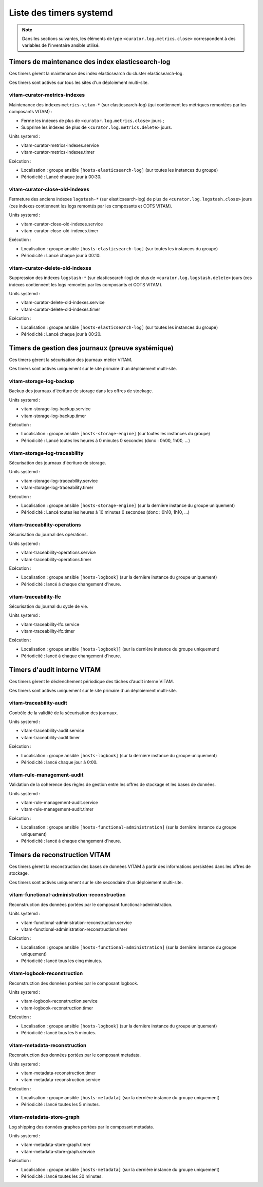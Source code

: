 Liste des timers systemd
########################

.. note:: Dans les sections suivantes, les éléments de type ``<curator.log.metrics.close>`` correspondent à des variables de l'inventaire ansible utilisé. 


Timers de maintenance des index elasticsearch-log
=================================================

Ces timers gèrent la maintenance des index elasticsearch du cluster elasticsearch-log.

Ces timers sont activés sur tous les sites d'un déploiement multi-site.


vitam-curator-metrics-indexes
-----------------------------

Maintenance des indexes ``metrics-vitam-*`` (sur elasticsearch-log) (qui contiennent les métriques remontées par les composants VITAM) :

* Ferme les indexes de plus de ``<curator.log.metrics.close>`` jours ;
* Supprime les indexes de plus de ``<curator.log.metrics.delete>`` jours.

Units systemd :

* vitam-curator-metrics-indexes.service
* vitam-curator-metrics-indexes.timer

Exécution :

* Localisation : groupe ansible ``[hosts-elasticsearch-log]`` (sur toutes les instances du groupe)
* Périodicité : Lancé chaque jour à 00:30.


vitam-curator-close-old-indexes
-------------------------------

Fermeture des anciens indexes ``logstash-*`` (sur elasticsearch-log) de plus de ``<curator.log.logstash.close>`` jours (ces indexes contiennent les logs remontés par les composants et COTS VITAM).

Units systemd :

* vitam-curator-close-old-indexes.service
* vitam-curator-close-old-indexes.timer

Exécution :

* Localisation : groupe ansible ``[hosts-elasticsearch-log]`` (sur toutes les instances du groupe)
* Périodicité : Lancé chaque jour à 00:10.


vitam-curator-delete-old-indexes
--------------------------------

Suppression des indexes ``logstash-*`` (sur elasticsearch-log) de plus de ``<curator.log.logstash.delete>`` jours (ces indexes contiennent les logs remontés par les composants et COTS VITAM).

Units systemd :

* vitam-curator-delete-old-indexes.service
* vitam-curator-delete-old-indexes.timer

Exécution :

* Localisation : groupe ansible ``[hosts-elasticsearch-log]`` (sur toutes les instances du groupe)
* Périodicité : Lancé chaque jour à 00:20.


Timers de gestion des journaux (preuve systémique)
==================================================

Ces timers gèrent la sécurisation des journaux métier VITAM.

Ces timers sont activés uniquement sur le site primaire d'un déploiement multi-site.


vitam-storage-log-backup
------------------------

Backup des journaux d'écriture de storage dans les offres de stockage.

Units systemd :

* vitam-storage-log-backup.service
* vitam-storage-log-backup.timer

Exécution :

* Localisation : groupe ansible ``[hosts-storage-engine]`` (sur toutes les instances du groupe)
* Périodicité : Lancé toutes les heures à 0 minutes 0 secondes (donc : 0h00, 1h00, ...)


vitam-storage-log-traceability
------------------------------

Sécurisation des journaux d'écriture de storage.

Units systemd :

* vitam-storage-log-traceability.service
* vitam-storage-log-traceability.timer

Exécution :

* Localisation : groupe ansible ``[hosts-storage-engine]`` (sur la dernière instance du groupe uniquement)
* Périodicité : Lancé toutes les heures à 10 minutes 0 secondes (donc : 0h10, 1h10, ...)


vitam-traceability-operations
-----------------------------

Sécurisation du journal des opérations.

Units systemd :

* vitam-traceability-operations.service
* vitam-traceability-operations.timer

Exécution :

* Localisation : groupe ansible ``[hosts-logbook]`` (sur la dernière instance du groupe uniquement)
* Périodicité : lancé à chaque changement d'heure.


vitam-traceability-lfc
----------------------

Sécurisation du journal du cycle de vie.

Units systemd :

* vitam-traceability-lfc.service
* vitam-traceability-lfc.timer

Exécution :

* Localisation : groupe ansible ``[hosts-logbook]]`` (sur la dernière instance du groupe uniquement)
* Périodicité : lancé à chaque changement d'heure.


Timers d'audit interne VITAM
============================

Ces timers gèrent le déclenchement périodique des tâches d'audit interne VITAM.

Ces timers sont activés uniquement sur le site primaire d'un déploiement multi-site.


vitam-traceability-audit
------------------------

Contrôle de la validité de la sécurisation des journaux.

Units systemd :

* vitam-traceability-audit.service
* vitam-traceability-audit.timer

Exécution :

* Localisation : groupe ansible ``[hosts-logbook]`` (sur la dernière instance du groupe uniquement)
* Périodicité : lancé chaque jour à 0:00.


vitam-rule-management-audit
---------------------------

Validation de la cohérence des règles de gestion entre les offres de stockage et les bases de données.

Units systemd :

* vitam-rule-management-audit.service
* vitam-rule-management-audit.timer

Exécution :

* Localisation : groupe ansible ``[hosts-functional-administration]`` (sur la dernière instance du groupe uniquement)
* Périodicité : lancé à chaque changement d'heure.


Timers de reconstruction VITAM
==============================

Ces timers gèrent la reconstruction des bases de données VITAM à partir des informations persistées dans les offres de stockage.

Ces timers sont activés uniquement sur le site secondaire d'un déploiement multi-site.


vitam-functional-administration-reconstruction
----------------------------------------------

Reconstruction des données portées par le composant functional-administration.

Units systemd :

* vitam-functional-administration-reconstruction.service
* vitam-functional-administration-reconstruction.timer

Exécution :

* Localisation : groupe ansible ``[hosts-functional-administration]`` (sur la dernière instance du groupe uniquement)
* Périodicité : lancé tous les cinq minutes.


vitam-logbook-reconstruction
----------------------------

Reconstruction des données portées par le composant logbook.

Units systemd :

* vitam-logbook-reconstruction.service
* vitam-logbook-reconstruction.timer

Exécution :

* Localisation : groupe ansible ``[hosts-logbook]`` (sur la dernière instance du groupe uniquement)
* Périodicité : lancé tous les 5 minutes.


vitam-metadata-reconstruction
-----------------------------

Reconstruction des données portées par le composant metadata.

Units systemd :

* vitam-metadata-reconstruction.timer
* vitam-metadata-reconstruction.service

Exécution :

* Localisation : groupe ansible ``[hosts-metadata]`` (sur la dernière instance du groupe uniquement)
* Périodicité : lancé toutes les 5 minutes.

vitam-metadata-store-graph
-----------------------------

Log shipping des données graphes portées par le composant metadata.

Units systemd :

* vitam-metadata-store-graph.timer
* vitam-metadata-store-graph.service

Exécution :

* Localisation : groupe ansible ``[hosts-metadata]`` (sur la dernière instance du groupe uniquement)
* Périodicité : lancé toutes les 30 minutes.
